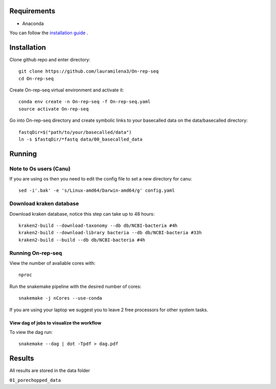 Requirements
============

- Anaconda

You can follow the `installation guide <https://docs.anaconda.com/anaconda/install/>`_ .

Installation
============

Clone github repo and enter directory::
   
   git clone https://github.com/lauramilena3/On-rep-seq
   cd On-rep-seq

Create On-rep-seq virtual environment and activate it::
   
   conda env create -n On-rep-seq -f On-rep-seq.yaml
   source activate On-rep-seq

Go into On-rep-seq directory and create symbolic links to your 
basecalled data on the data/basecalled directory::
   
   fastqDir=$("path/to/your/basecalled/data")
   ln -s $fastqDir/*fastq data/00_basecalled_data 

Running
=======

Note to Os users (Canu) 
-----------------------
If you are using os then you need to edit the config file to set a new directory for canu::
   
   sed -i'.bak' -e 's/Linux-amd64/Darwin-amd64/g' config.yaml

Download kraken database
------------------------

Download kraken database, notice this step can take up to 48 hours::
   
   kraken2-build --download-taxonomy --db db/NCBI-bacteria #4h
   kraken2-build --download-library bacteria --db db/NCBI-bacteria #33h
   kraken2-build --build --db db/NCBI-bacteria #4h

Running On-rep-seq
------------------

View the number of avaliable cores with::
   
   nproc

Run the snakemake pipeline with the desired number of cores::
   
   snakemake -j nCores --use-conda

If you are using your laptop we suggest you to leave 2 free processors
for other system tasks. 

View dag of jobs to visualize the workflow 
++++++++++++++++++++++++++++++++++++++++++

To view the dag run::

   snakemake --dag | dot -Tpdf > dag.pdf

Results 
=======

All results are stored in the data folder

``01_porechopped_data``





